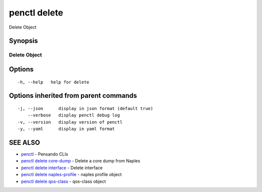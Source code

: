 .. _penctl_delete:

penctl delete
-------------

Delete Object

Synopsis
~~~~~~~~



---------------
 Delete Object 
---------------


Options
~~~~~~~

::

  -h, --help   help for delete

Options inherited from parent commands
~~~~~~~~~~~~~~~~~~~~~~~~~~~~~~~~~~~~~~

::

  -j, --json      display in json format (default true)
      --verbose   display penctl debug log
  -v, --version   display version of penctl
  -y, --yaml      display in yaml format

SEE ALSO
~~~~~~~~

* `penctl <penctl.rst>`_ 	 - Pensando CLIs
* `penctl delete core-dump <penctl_delete_core-dump.rst>`_ 	 - Delete a core dump from Naples
* `penctl delete interface <penctl_delete_interface.rst>`_ 	 - Delete interface
* `penctl delete naples-profile <penctl_delete_naples-profile.rst>`_ 	 - naples profile object
* `penctl delete qos-class <penctl_delete_qos-class.rst>`_ 	 - qos-class object

